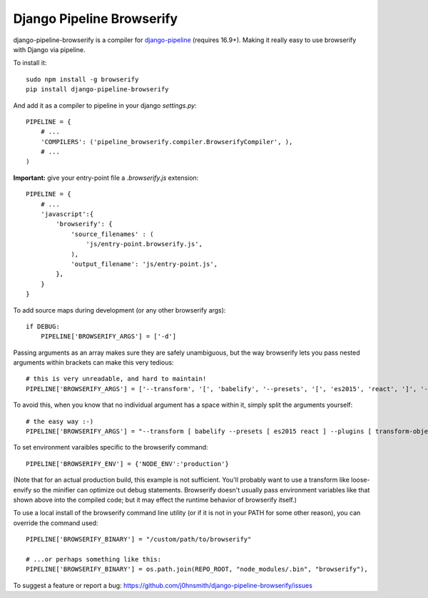 Django Pipeline Browserify
==========================

django-pipeline-browserify is a compiler for `django-pipeline <https://github.com/cyberdelia/django-pipeline>`_ (requires 16.9+). Making it really easy to use browserify with Django via pipeline.

To install it::

    sudo npm install -g browserify
    pip install django-pipeline-browserify

And add it as a compiler to pipeline in your django `settings.py`::

    PIPELINE = {
        # ...
        'COMPILERS': ('pipeline_browserify.compiler.BrowserifyCompiler', ),
        # ...
    )

**Important:** give your entry-point file a `.browserify.js` extension::

    PIPELINE = {
        # ...
        'javascript':{
            'browserify': {
                'source_filenames' : (
                    'js/entry-point.browserify.js',
                ),
                'output_filename': 'js/entry-point.js',
            },
        }
    }

To add source maps during development (or any other browserify args)::

    if DEBUG:
        PIPELINE['BROWSERIFY_ARGS'] = ['-d']

Passing arguments as an array makes sure they are safely unambiguous, but the way browserify lets you pass nested arguments within brackets can make this very tedious::
    
    # this is very unreadable, and hard to maintain!
    PIPELINE['BROWSERIFY_ARGS'] = ['--transform', '[', 'babelify', '--presets', '[', 'es2015', 'react', ']', '--plugins', '[', 'transform-object-rest-spread', 'transform-class-properties', ']', ']']

To avoid this, when you know that no individual argument has a space within it, simply split the arguments yourself::

    # the easy way :-)
    PIPELINE['BROWSERIFY_ARGS'] = "--transform [ babelify --presets [ es2015 react ] --plugins [ transform-object-rest-spread transform-class-properties ] ]".split()


To set environment varaibles specific to the browserify command::

    PIPELINE['BROWSERIFY_ENV'] = {'NODE_ENV':'production'}

(Note that for an actual production build, this example is not sufficient. You'll probably want to use a transform like loose-envify so the minifier can optimize out debug statements. Browserify doesn't usually pass environment variables like that shown above into the compiled code; but it may effect the runtime behavior of browserify itself.)

To use a local install of the browserify command line utility (or if it is not in your PATH for some other reason), you can override the command used::

    PIPELINE['BROWSERIFY_BINARY'] = "/custom/path/to/browserify"
    
    # ...or perhaps something like this:
    PIPELINE['BROWSERIFY_BINARY'] = os.path.join(REPO_ROOT, "node_modules/.bin", "browserify"),



To suggest a feature or report a bug:
https://github.com/j0hnsmith/django-pipeline-browserify/issues
